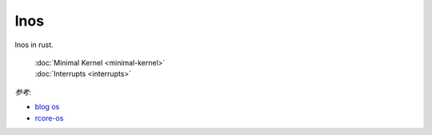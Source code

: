 
lnos
====

lnos in rust.

    | :doc:`Minimal Kernel <minimal-kernel>`
    | :doc:`Interrupts <interrupts>`


*参考*:

* `blog os <https://os.phil-opp.com/>`_
* `rcore-os <https://github.com/rcore-os/rCore>`_


